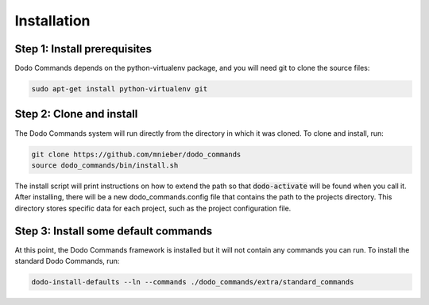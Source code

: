 .. _installation:

************
Installation
************

Step 1: Install prerequisites
==========================================

Dodo Commands depends on the python-virtualenv package, and you will need git to clone the source files:

.. code-block:: bash

    sudo apt-get install python-virtualenv git


Step 2: Clone and install
==========================================

The Dodo Commands system will run directly from the directory in which it was cloned. To clone and install, run:

.. code-block:: bash

    git clone https://github.com/mnieber/dodo_commands
    source dodo_commands/bin/install.sh

The install script will print instructions on how to extend the path so that :code:`dodo-activate` will be found
when you call it. After installing, there will be a new dodo_commands.config file that contains the path to the
projects directory. This directory stores specific data for each project, such as the project configuration file.


Step 3: Install some default commands
=====================================

At this point, the Dodo Commands framework is installed but it will not contain any commands you can run. To install the standard Dodo Commands, run:

.. code-block:: bash

    dodo-install-defaults --ln --commands ./dodo_commands/extra/standard_commands

